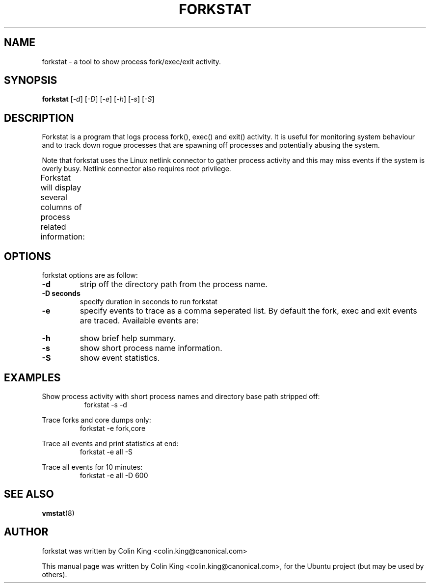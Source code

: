 .\"                                      Hey, EMACS: -*- nroff -*-
.\" First parameter, NAME, should be all caps
.\" Second parameter, SECTION, should be 1-8, maybe w/ subsection
.\" other parameters are allowed: see man(7), man(1)
.TH FORKSTAT 8 "15 March, 2014"
.\" Please adjust this date whenever revising the manpage.
.\"
.\" Some roff macros, for reference:
.\" .nh        disable hyphenation
.\" .hy        enable hyphenation
.\" .ad l      left justify
.\" .ad b      justify to both left and right margins
.\" .nf        disable filling
.\" .fi        enable filling
.\" .br        insert line break
.\" .sp <n>    insert n+1 empty lines
.\" for manpage-specific macros, see man(7)
.SH NAME
forkstat \- a tool to show process fork/exec/exit activity.
.br

.SH SYNOPSIS
.B forkstat
.RI [ \-d ]
.RI [ \-D ]
.RI [ \-e ]
.RI [ \-h ]
.RI [ \-s ]
.RI [ \-S ]
.br

.SH DESCRIPTION
Forkstat is a program that logs process fork(), exec() and exit() activity.
It is useful for monitoring system behaviour and to track down rogue processes
that are spawning off processes and potentially abusing the system.

Note that forkstat uses the Linux netlink connector to gather process activity
and this may miss events if the system is overly busy. Netlink connector also requires
root privilege.

Forkstat will display several columns of process related information:
.TS
l lw(3i).
\fBTitle	Description\fR
Time	When the fork/exec/exit event occurred.
Event	Type of event.
PID	Process or thread ID.
Info	Parent or child if a fork, or exit value.
Duration	On exit, the duration the command ran for in seconds.
Process	The process name. The name will be in [ ] brackets if it is a kernel thread.
.TE
.SH OPTIONS
forkstat options are as follow:
.TP
.B \-d
strip off the directory path from the process name.
.TP
.B \-D seconds
specify duration in seconds to run forkstat
.TP
.B \-e
specify events to trace as a comma seperated list. By default the fork, exec and exit 
events are traced. Available events are:
.TS
l lw(3i).
\fBEvent	Description\fR
fork	forks (or clones)
exec	execs
exit	exits
core	core dumps
comm	process name changes in comm field
all	all the events above
.TE
.TP
.B \-h
show brief help summary.
.TP
.B \-s
show short process name information.
.TP
.B \-S
show event statistics.
.SH EXAMPLES
.LP
Show process activity with short process names and directory base path stripped
off:
.RS 8
forkstat -s -d
.RE
.LP
Trace forks and core dumps only:
.RS
forkstat -e fork,core
.RE
.LP
Trace all events and print statistics at end:
.RS
forkstat -e all -S
.RE
.LP
Trace all events for 10 minutes:
.RS
forkstat -e all -D 600
.RE
.SH SEE ALSO
.BR vmstat (8)
.SH AUTHOR
forkstat was written by Colin King <colin.king@canonical.com>
.PP
This manual page was written by Colin King <colin.king@canonical.com>,
for the Ubuntu project (but may be used by others).
